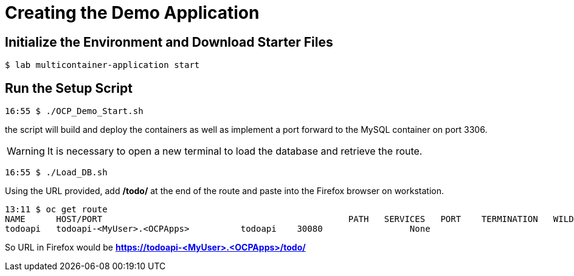 ifndef::env-github[:icons: font]
ifdef::env-github[]
:status:
:outfilesuffix: .adoc
:caution-caption: :fire:
:important-caption: :exclamation:
:note-caption: :paperclip:
:tip-caption: :bulb:
:warning-caption: :warning:
endif::[]

= Creating the Demo Application

== Initialize the Environment and Download Starter Files

[source,bash]
----
$ lab multicontainer-application start
----

== Run the Setup Script

[source,bash]
----
16:55 $ ./OCP_Demo_Start.sh
----

the script will build and deploy the containers as well as implement a port forward to the MySQL container on port 3306.

[WARNING]
====
It is necessary to open a new terminal to load the database and retrieve the route.
====

[source,bash]
----
16:55 $ ./Load_DB.sh
----

Using the URL provided, add */todo/* at the end of the route and paste into the Firefox browser on workstation.

[source,bash]
----
13:11 $ oc get route
NAME      HOST/PORT                                                PATH   SERVICES   PORT    TERMINATION   WILDCARD
todoapi   todoapi-<MyUser>.<OCPApps>          todoapi    30080                 None
----

So URL in Firefox would be *https://todoapi-<MyUser>.<OCPApps>/todo/*
